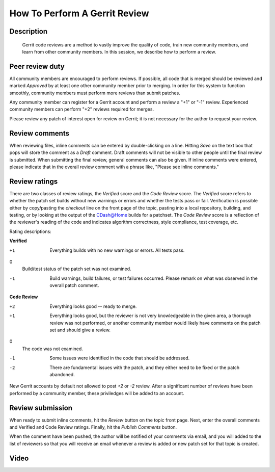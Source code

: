 .. index:: Gerrit

How To Perform A Gerrit Review
==============================

Description
-----------
  Gerrit code reviews are a method to vastly improve the quality of code, train
  new community members, and learn from other community members.  In this
  session, we describe how to perform a review.

Peer review duty
----------------

All community members are encouraged to perform reviews.  If possible, all code
that is merged should be reviewed and marked *Approved* by at least one other
community member prior to merging.  In order for this system to function
smoothly, community members must perform more reviews than submit patches.

Any community member can register for a Gerrit account and perform a review a
"+1" or "-1" review.  Experienced community members can perform "+2" reviews
required for merges.

Please review any patch of interest open for review on Gerrit; it is not
necessary for the author to request your review.

Review comments
---------------

When reviewing files, inline comments can be entered by double-clicking on a
line.  Hitting *Save* on the text box that pops will store the comment as a
*Draft* comment.  Draft comments will not be visible to other people until the
final review is submitted.  When submitting the final review, general comments
can also be given.  If inline comments were entered, please indicate that in the
overall review comment with a phrase like, "Please see inline comments."

Review ratings
--------------

There are two classes of review ratings, the *Verified* score and the *Code
Review* score.  The *Verified* score refers to whether the patch set builds
without new warnings or errors and whether the tests pass or fail.  Verification
is possible either by copy/pasting the *checkout* line on the front page of the
topic, pasting into a local repository, building, and testing, or by looking at
the output of the CDash@Home builds for a patchset.  The *Code
Review* score is a reflection of the reviewer's reading of the code and
indicates algorithm correctness, style compliance, test coverage, etc.

Rating descriptions:

**Verified**

+1
  Everything builds with no new warnings or errors.  All tests pass.

0
  Build/test status of the patch set was not examined.

-1
  Build warnings, build failures, or test failures occurred.  Please remark on
  what was observed in the overall patch comment.

**Code Review**

+2
  Everything looks good -- ready to merge.

+1
  Everything looks good, but the reviewer is not very knowledgeable in the given
  area, a thorough review was not performed, or another community member would
  likely have comments on the patch set and should give a review.

0
  The code was not examined.

-1
  Some issues were identified in the code that should be addressed.

-2
  There are fundamental issues with the patch, and they either need to be fixed
  or the patch abandoned.

New Gerrit accounts by default not allowed to post *+2* or *-2* review.  After a
significant number of reviews have been performed by a community member, these
priviledges will be added to an account.


Review submission
-----------------

When ready to submit inline comments, hit the *Review* button on the topic front
page.  Next, enter the overall comments and Verified and Code Review ratings.
Finally, hit the *Publish Comments* button.

When the comment have been pushed, the author will be notified of your comments
via email, and you will added to the list of reviewers so that you will receive
an email whenever a review is added or new patch set for that topic is created.

Video
-----

.. youtube:: spty2AoOWew
